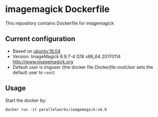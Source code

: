# pandoc --from org --to markdown_github  README_0.org  -s -o README0.md 
#+OPTIONS: toc:nil
#+OPTIONS: ^:nil

* imagemagick Dockerfile 
This repository contains Dockerfile for imagemagick

** Current configuration
   - Based on [[https://hub.docker.com/r/library/ubuntu/][ubuntu:18.04]]
   - Version: ImageMagick 6.9.7-4 Q16 x86_64 20170114 http://www.imagemagick.org
   - Default user is imguser (the docker file [[Dockerfile.rootUser]] sets the default user to =root=)
	 
** Usage
   Start the docker by:
   #+BEGIN_EXAMPLE
   docker run -it parallelworks/imagemagick:v6.9
   #+END_EXAMPLE




